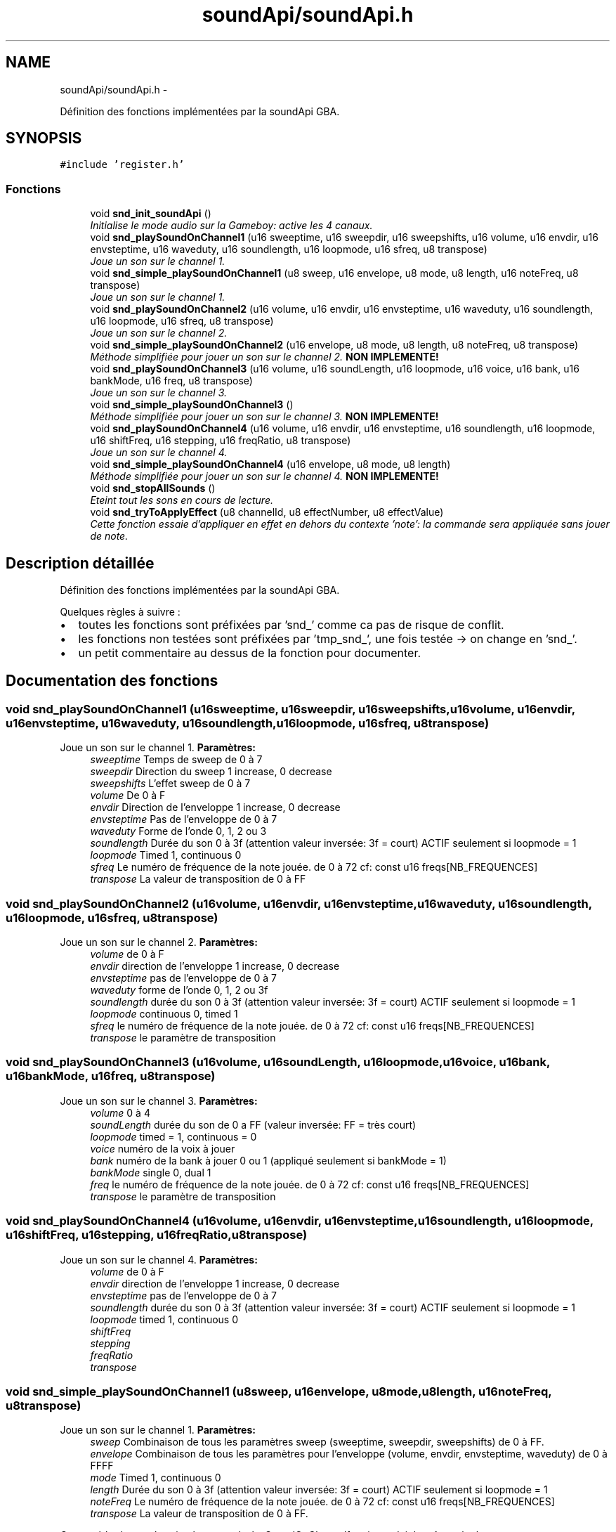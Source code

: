 .TH "soundApi/soundApi.h" 3 "Thu May 5 2011" "Version version 0-02" "FAT FuriousAdvanceTracker" \" -*- nroff -*-
.ad l
.nh
.SH NAME
soundApi/soundApi.h \- 
.PP
Définition des fonctions implémentées par la soundApi GBA.  

.SH SYNOPSIS
.br
.PP
\fC#include 'register.h'\fP
.br

.SS "Fonctions"

.in +1c
.ti -1c
.RI "void \fBsnd_init_soundApi\fP ()"
.br
.RI "\fIInitialise le mode audio sur la Gameboy: active les 4 canaux. \fP"
.ti -1c
.RI "void \fBsnd_playSoundOnChannel1\fP (u16 sweeptime, u16 sweepdir, u16 sweepshifts, u16 volume, u16 envdir, u16 envsteptime, u16 waveduty, u16 soundlength, u16 loopmode, u16 sfreq, u8 transpose)"
.br
.RI "\fIJoue un son sur le channel 1. \fP"
.ti -1c
.RI "void \fBsnd_simple_playSoundOnChannel1\fP (u8 sweep, u16 envelope, u8 mode, u8 length, u16 noteFreq, u8 transpose)"
.br
.RI "\fIJoue un son sur le channel 1. \fP"
.ti -1c
.RI "void \fBsnd_playSoundOnChannel2\fP (u16 volume, u16 envdir, u16 envsteptime, u16 waveduty, u16 soundlength, u16 loopmode, u16 sfreq, u8 transpose)"
.br
.RI "\fIJoue un son sur le channel 2. \fP"
.ti -1c
.RI "void \fBsnd_simple_playSoundOnChannel2\fP (u16 envelope, u8 mode, u8 length, u8 noteFreq, u8 transpose)"
.br
.RI "\fIMéthode simplifiée pour jouer un son sur le channel 2. \fBNON IMPLEMENTE!\fP \fP"
.ti -1c
.RI "void \fBsnd_playSoundOnChannel3\fP (u16 volume, u16 soundLength, u16 loopmode, u16 voice, u16 bank, u16 bankMode, u16 freq, u8 transpose)"
.br
.RI "\fIJoue un son sur le channel 3. \fP"
.ti -1c
.RI "void \fBsnd_simple_playSoundOnChannel3\fP ()"
.br
.RI "\fIMéthode simplifiée pour jouer un son sur le channel 3. \fBNON IMPLEMENTE!\fP \fP"
.ti -1c
.RI "void \fBsnd_playSoundOnChannel4\fP (u16 volume, u16 envdir, u16 envsteptime, u16 soundlength, u16 loopmode, u16 shiftFreq, u16 stepping, u16 freqRatio, u8 transpose)"
.br
.RI "\fIJoue un son sur le channel 4. \fP"
.ti -1c
.RI "void \fBsnd_simple_playSoundOnChannel4\fP (u16 envelope, u8 mode, u8 length)"
.br
.RI "\fIMéthode simplifiée pour jouer un son sur le channel 4. \fBNON IMPLEMENTE!\fP \fP"
.ti -1c
.RI "void \fBsnd_stopAllSounds\fP ()"
.br
.RI "\fIEteint tout les sons en cours de lecture. \fP"
.ti -1c
.RI "void \fBsnd_tryToApplyEffect\fP (u8 channelId, u8 effectNumber, u8 effectValue)"
.br
.RI "\fICette fonction essaie d'appliquer en effet en dehors du contexte 'note': la commande sera appliquée sans jouer de note. \fP"
.in -1c
.SH "Description détaillée"
.PP 
Définition des fonctions implémentées par la soundApi GBA. 

Quelques règles à suivre :
.PP
.IP "\(bu" 2
toutes les fonctions sont préfixées par 'snd_' comme ca pas de risque de conflit.
.IP "\(bu" 2
les fonctions non testées sont préfixées par 'tmp_snd_', une fois testée -> on change en 'snd_'.
.IP "\(bu" 2
un petit commentaire au dessus de la fonction pour documenter. 
.PP

.SH "Documentation des fonctions"
.PP 
.SS "void snd_playSoundOnChannel1 (u16sweeptime, u16sweepdir, u16sweepshifts, u16volume, u16envdir, u16envsteptime, u16waveduty, u16soundlength, u16loopmode, u16sfreq, u8transpose)"
.PP
Joue un son sur le channel 1. \fBParamètres:\fP
.RS 4
\fIsweeptime\fP Temps de sweep de 0 à 7 
.br
\fIsweepdir\fP Direction du sweep 1 increase, 0 decrease 
.br
\fIsweepshifts\fP L'effet sweep de 0 à 7 
.br
\fIvolume\fP De 0 à F 
.br
\fIenvdir\fP Direction de l'enveloppe 1 increase, 0 decrease 
.br
\fIenvsteptime\fP Pas de l'enveloppe de 0 à 7 
.br
\fIwaveduty\fP Forme de l'onde 0, 1, 2 ou 3 
.br
\fIsoundlength\fP Durée du son 0 à 3f (attention valeur inversée: 3f = court) ACTIF seulement si loopmode = 1 
.br
\fIloopmode\fP Timed 1, continuous 0 
.br
\fIsfreq\fP Le numéro de fréquence de la note jouée. de 0 à 72 cf: const u16 freqs[NB_FREQUENCES] 
.br
\fItranspose\fP La valeur de transposition de 0 à FF 
.RE
.PP

.SS "void snd_playSoundOnChannel2 (u16volume, u16envdir, u16envsteptime, u16waveduty, u16soundlength, u16loopmode, u16sfreq, u8transpose)"
.PP
Joue un son sur le channel 2. \fBParamètres:\fP
.RS 4
\fIvolume\fP de 0 à F 
.br
\fIenvdir\fP direction de l'enveloppe 1 increase, 0 decrease 
.br
\fIenvsteptime\fP pas de l'enveloppe de 0 à 7 
.br
\fIwaveduty\fP forme de l'onde 0, 1, 2 ou 3f 
.br
\fIsoundlength\fP durée du son 0 à 3f (attention valeur inversée: 3f = court) ACTIF seulement si loopmode = 1 
.br
\fIloopmode\fP continuous 0, timed 1 
.br
\fIsfreq\fP le numéro de fréquence de la note jouée. de 0 à 72 cf: const u16 freqs[NB_FREQUENCES] 
.br
\fItranspose\fP le paramètre de transposition 
.RE
.PP

.SS "void snd_playSoundOnChannel3 (u16volume, u16soundLength, u16loopmode, u16voice, u16bank, u16bankMode, u16freq, u8transpose)"
.PP
Joue un son sur le channel 3. \fBParamètres:\fP
.RS 4
\fIvolume\fP 0 à 4 
.br
\fIsoundLength\fP durée du son de 0 a FF (valeur inversée: FF = très court) 
.br
\fIloopmode\fP timed = 1, continuous = 0 
.br
\fIvoice\fP numéro de la voix à jouer 
.br
\fIbank\fP numéro de la bank à jouer 0 ou 1 (appliqué seulement si bankMode = 1) 
.br
\fIbankMode\fP single 0, dual 1 
.br
\fIfreq\fP le numéro de fréquence de la note jouée. de 0 à 72 cf: const u16 freqs[NB_FREQUENCES] 
.br
\fItranspose\fP le paramètre de transposition 
.RE
.PP

.SS "void snd_playSoundOnChannel4 (u16volume, u16envdir, u16envsteptime, u16soundlength, u16loopmode, u16shiftFreq, u16stepping, u16freqRatio, u8transpose)"
.PP
Joue un son sur le channel 4. \fBParamètres:\fP
.RS 4
\fIvolume\fP de 0 à F 
.br
\fIenvdir\fP direction de l'enveloppe 1 increase, 0 decrease 
.br
\fIenvsteptime\fP pas de l'enveloppe de 0 à 7 
.br
\fIsoundlength\fP durée du son 0 à 3f (attention valeur inversée: 3f = court) ACTIF seulement si loopmode = 1 
.br
\fIloopmode\fP timed 1, continuous 0 
.br
\fIshiftFreq\fP 
.br
\fIstepping\fP 
.br
\fIfreqRatio\fP 
.br
\fItranspose\fP 
.RE
.PP

.SS "void snd_simple_playSoundOnChannel1 (u8sweep, u16envelope, u8mode, u8length, u16noteFreq, u8transpose)"
.PP
Joue un son sur le channel 1. \fBParamètres:\fP
.RS 4
\fIsweep\fP Combinaison de tous les paramètres sweep (sweeptime, sweepdir, sweepshifts) de 0 à FF. 
.br
\fIenvelope\fP Combinaison de tous les paramètres pour l'enveloppe (volume, envdir, envsteptime, waveduty) de 0 à FFFF 
.br
\fImode\fP Timed 1, continuous 0 
.br
\fIlength\fP Durée du son 0 à 3f (attention valeur inversée: 3f = court) ACTIF seulement si loopmode = 1 
.br
\fInoteFreq\fP Le numéro de fréquence de la note jouée. de 0 à 72 cf: const u16 freqs[NB_FREQUENCES] 
.br
\fItranspose\fP La valeur de transposition de 0 à FF.
.RE
.PP
Cette méthode est plus simple que snd_playSoundOnChannel1 mais produit le même résultat. 
.SS "void snd_simple_playSoundOnChannel2 (u16envelope, u8mode, u8length, u8noteFreq, u8transpose)"
.PP
Méthode simplifiée pour jouer un son sur le channel 2. \fBNON IMPLEMENTE!\fP \fBParamètres:\fP
.RS 4
\fIenvelope\fP 
.br
\fImode\fP 
.br
\fIlength\fP 
.br
\fInoteFreq\fP 
.br
\fItranspose\fP 
.RE
.PP

.SS "void snd_tryToApplyEffect (u8channelId, u8effectNumber, u8effectValue)"
.PP
Cette fonction essaie d'appliquer en effet en dehors du contexte 'note': la commande sera appliquée sans jouer de note. \fBParamètres:\fP
.RS 4
\fIchannelId\fP le numéro de channel sur lequel appliquer l'effet 
.br
\fIeffectNumber\fP le numéro d'effet à appliquer 
.br
\fIeffectValue\fP la valeur de l'effet 
.RE
.PP

.SH "Auteur"
.PP 
Généré automatiquement par Doxygen pour FAT FuriousAdvanceTracker à partir du code source.
